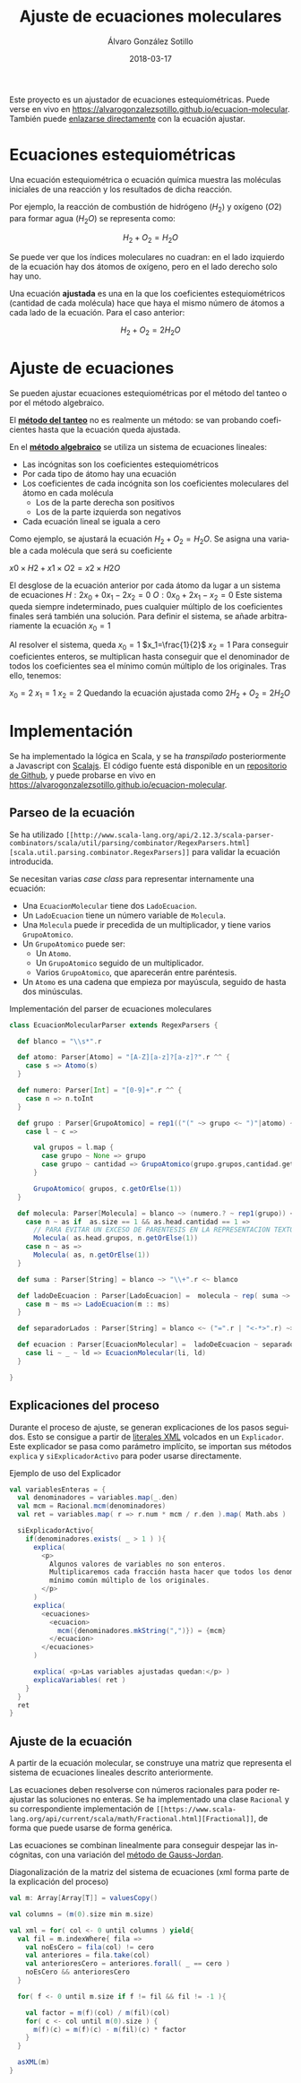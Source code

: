 #+TITLE:       Ajuste de ecuaciones moleculares
#+AUTHOR:      Álvaro González Sotillo
#+EMAIL:       alvarogonzalezsotillo@gmail.com
#+DATE:        2018-03-17
#+URI:         /blog/ajuste-de-ecuaciones-moleculares
#+KEYWORDS:    AI,programación,javascript
#+TAGS:        scalajs,programación
#+LANGUAGE:    es
#+OPTIONS:     H:3 num:t toc:nil \n:nil ::t |:t ^:nil -:nil f:t *:t <:t
#+DESCRIPTION: Ajuste de ecuaciones moleculares en Scalajs con el método algebarico.

Este proyecto es un ajustador de ecuaciones estequiométricas. Puede verse en vivo en [[https://alvarogonzalezsotillo.github.io/ecuacion-molecular][https://alvarogonzalezsotillo.github.io/ecuacion-molecular]]. También puede [[https://alvarogonzalezsotillo.github.io/ecuacion-molecular#H2+O2=H2O][enlazarse directamente]] con la ecuación ajustar.

* Ecuaciones estequiométricas

Una ecuación estequiométrica o ecuación química muestra las moléculas iniciales de una reacción y los resultados de dicha reacción.

Por ejemplo, la reacción de combustión de hidrógeno ($H_2$) y oxígeno ($O2$) para formar agua ($H_{2}O$) se representa como:

$$H_2 + O_2 = H_{2}O$$

Se puede ver que los índices moleculares no cuadran: en el lado izquierdo de la ecuación hay dos átomos de oxígeno, pero en el lado derecho solo hay uno.

Una ecuación *ajustada* es una en la que los coeficientes estequiométricos (cantidad de cada molécula) hace que haya el mismo número de átomos a cada lado de la ecuación. Para el caso anterior:


$$H_2 + O_2 = 2H_{2}O$$

* Ajuste de ecuaciones

Se pueden ajustar ecuaciones estequiométricas por el método del tanteo o por el método algebraico.

El *[[https://es.wikipedia.org/wiki/M%25C3%25A9todo_al_tanteo][método del tanteo]]* no es realmente un método: se van probando coeficientes hasta que la ecuación queda ajustada.

En el *[[https://es.wikipedia.org/wiki/M%25C3%25A9todo_algebraico][método algebraico]]* se utiliza un sistema de ecuaciones lineales:

- Las incógnitas son los coeficientes estequiométricos
- Por cada tipo de átomo hay una ecuación
- Los coeficientes de cada incógnita son los coeficientes moleculares del átomo en cada molécula
  - Los de la parte derecha son positivos
  - Los de la parte izquierda son negativos
- Cada ecuación lineal se iguala a cero

Como ejemplo, se ajustará la ecuación $H_2 + O_2= H_{2}O$. Se asigna una variable a cada molécula que será su coeficiente

$x0×H2+x1×O2=x2×H2O$

El desglose de la ecuación anterior por cada átomo da lugar a un sistema de ecuaciones
$H: 2x_0 + 0x_1 - 2x_2 = 0$
$O: 0x_0 + 2x_1 - x_2 = 0$
Este sistema queda siempre indeterminado, pues cualquier múltiplo de los coeficientes finales será también una solución. Para definir el sistema, se añade arbitrariamente la ecuación
$x_0=1$

Al resolver el sistema, queda
$x_0=1$
$x_1=\frac{1}{2}$
$x_2=1$
Para conseguir coeficientes enteros, se multiplican hasta conseguir que el denominador de todos los coeficientes sea el mínimo común múltiplo de los originales. Tras ello, tenemos:

$x_0=2$
$x_1=1$
$x_2=2$
Quedando la ecuación ajustada como $2H_2 + O_2 = 2H_{2}O$

* Implementación

Se ha implementado la lógica en Scala, y se ha /transpilado/ posteriormente a Javascript con [[https://www.scala-js.org/][Scalajs]]. El código fuente está disponible en un [[https://github.com/alvarogonzalezsotillo/ecuacion-molecular][repositorio de Github]], y puede probarse en vivo en [[https://alvarogonzalezsotillo.github.io/ecuacion-molecular][https://alvarogonzalezsotillo.github.io/ecuacion-molecular]].

** Parseo de la ecuación

Se ha utilizado =[[http://www.scala-lang.org/api/2.12.3/scala-parser-combinators/scala/util/parsing/combinator/RegexParsers.html][scala.util.parsing.combinator.RegexParsers]]= para validar la ecuación introducida.

Se necesitan varias /case class/ para representar internamente una ecuación:

- Una =EcuacionMolecular= tiene dos =LadoEcuacion=.
- Un =LadoEcuacion= tiene un número variable de =Molecula=.
- Una =Molecula= puede ir precedida de un multiplicador, y tiene varios =GrupoAtomico=.
- Un =GrupoAtomico= puede ser:
  - Un =Atomo=.
  - Un =GrupoAtomico= seguido de un multiplicador.
  - Varios =GrupoAtomico=, que aparecerán entre paréntesis.
- Un =Atomo= es una cadena que empieza por mayúscula, seguido de hasta dos minúsculas.


#+caption: Implementación del parser de ecuaciones moleculares
#+begin_src scala
class EcuacionMolecularParser extends RegexParsers {

  def blanco = "\\s*".r

  def atomo: Parser[Atomo] = "[A-Z][a-z]?[a-z]?".r ^^ {
    case s => Atomo(s)
  }

  def numero: Parser[Int] = "[0-9]+".r ^^ {
    case n => n.toInt
  }

  def grupo : Parser[GrupoAtomico] = rep1(("(" ~> grupo <~ ")"|atomo) ~ numero.?) ~ numero.? ^^ {
    case l ~ c =>

      val grupos = l.map {
        case grupo ~ None => grupo
        case grupo ~ cantidad => GrupoAtomico(grupo.grupos,cantidad.get)
      }

      GrupoAtomico( grupos, c.getOrElse(1))
  }

  def molecula: Parser[Molecula] = blanco ~> (numero.? ~ rep1(grupo)) <~ blanco ^^ {
    case n ~ as if  as.size == 1 && as.head.cantidad == 1 =>
      // PARA EVITAR UN EXCESO DE PARENTESIS EN LA REPRESENTACION TEXTO
      Molecula( as.head.grupos, n.getOrElse(1))
    case n ~ as =>
      Molecula( as, n.getOrElse(1))
  }

  def suma : Parser[String] = blanco ~> "\\+".r <~ blanco

  def ladoDeEcuacion : Parser[LadoEcuacion] =  molecula ~ rep( suma ~> molecula) ^^ {
    case m ~ ms => LadoEcuacion(m :: ms)
  }

  def separadorLados : Parser[String] = blanco <~ ("=".r | "<-*>".r) ~> blanco

  def ecuacion : Parser[EcuacionMolecular] =  ladoDeEcuacion ~ separadorLados ~ ladoDeEcuacion  ^^ {
    case li ~ _ ~ ld => EcuacionMolecular(li, ld)
  }

}

#+end_src

** Explicaciones del proceso

Durante el proceso de ajuste, se generan explicaciones de los pasos seguidos. Esto se consigue a partir de [[https://alvinalexander.com/scala/scala-xml-examples-xml-literals-source-code-searching-xpath][literales XML]] volcados en un =Explicador=. Este explicador se pasa como parámetro implícito, se importan sus métodos =explica= y =siExplicadorActivo= para poder usarse directamente.

#+caption: Ejemplo de uso del Explicador
#+begin_src scala
val variablesEnteras = {
  val denominadores = variables.map(_.den)
  val mcm = Racional.mcm(denominadores)
  val ret = variables.map( r => r.num * mcm / r.den ).map( Math.abs )

  siExplicadorActivo{
    if(denominadores.exists( _ > 1 ) ){
      explica(
        <p>
          Algunos valores de variables no son enteros.
          Multiplicaremos cada fracción hasta hacer que todos los denominadores sean el
          mínimo común múltiplo de los originales.
        </p>
      )
      explica(
        <ecuaciones>
          <ecuacion>
            mcm({denominadores.mkString(",")}) = {mcm}
          </ecuacion>
        </ecuaciones>
      )

      explica( <p>Las variables ajustadas quedan:</p> )
      explicaVariables( ret )
    }
  }
  ret
}
#+end_src

** Ajuste de la ecuación
A partir de la ecuación molecular, se construye una matriz que representa el sistema de ecuaciones lineales descrito anteriormente.

Las ecuaciones deben resolverse con números racionales para poder reajustar las soluciones no enteras. Se ha implementado una clase =Racional= y su correspondiente implementación de =[[https://www.scala-lang.org/api/current/scala/math/Fractional.html][Fractional]]=, de forma que puede usarse de forma genérica.

Las ecuaciones se combinan linealmente para conseguir despejar las incógnitas, con una variación del [[https://es.wikipedia.org/wiki/Eliminaci%25C3%25B3n_de_Gauss-Jordan][método de Gauss-Jordan]].

#+caption: Diagonalización de la matriz del sistema de ecuaciones (xml forma parte de la explicación del proceso)
#+begin_src scala
val m: Array[Array[T]] = valuesCopy()

val columns = (m(0).size min m.size)

val xml = for( col <- 0 until columns ) yield{
  val fil = m.indexWhere{ fila =>
    val noEsCero = fila(col) != cero
    val anteriores = fila.take(col)
    val anterioresCero = anteriores.forall( _ == cero )
    noEsCero && anterioresCero
  }

  for( f <- 0 until m.size if f != fil && fil != -1 ){

    val factor = m(f)(col) / m(fil)(col)
    for( c <- col until m(0).size ) {
      m(f)(c) = m(f)(c) - m(fil)(c) * factor
    }
  }

  asXML(m)
}
#+end_src
